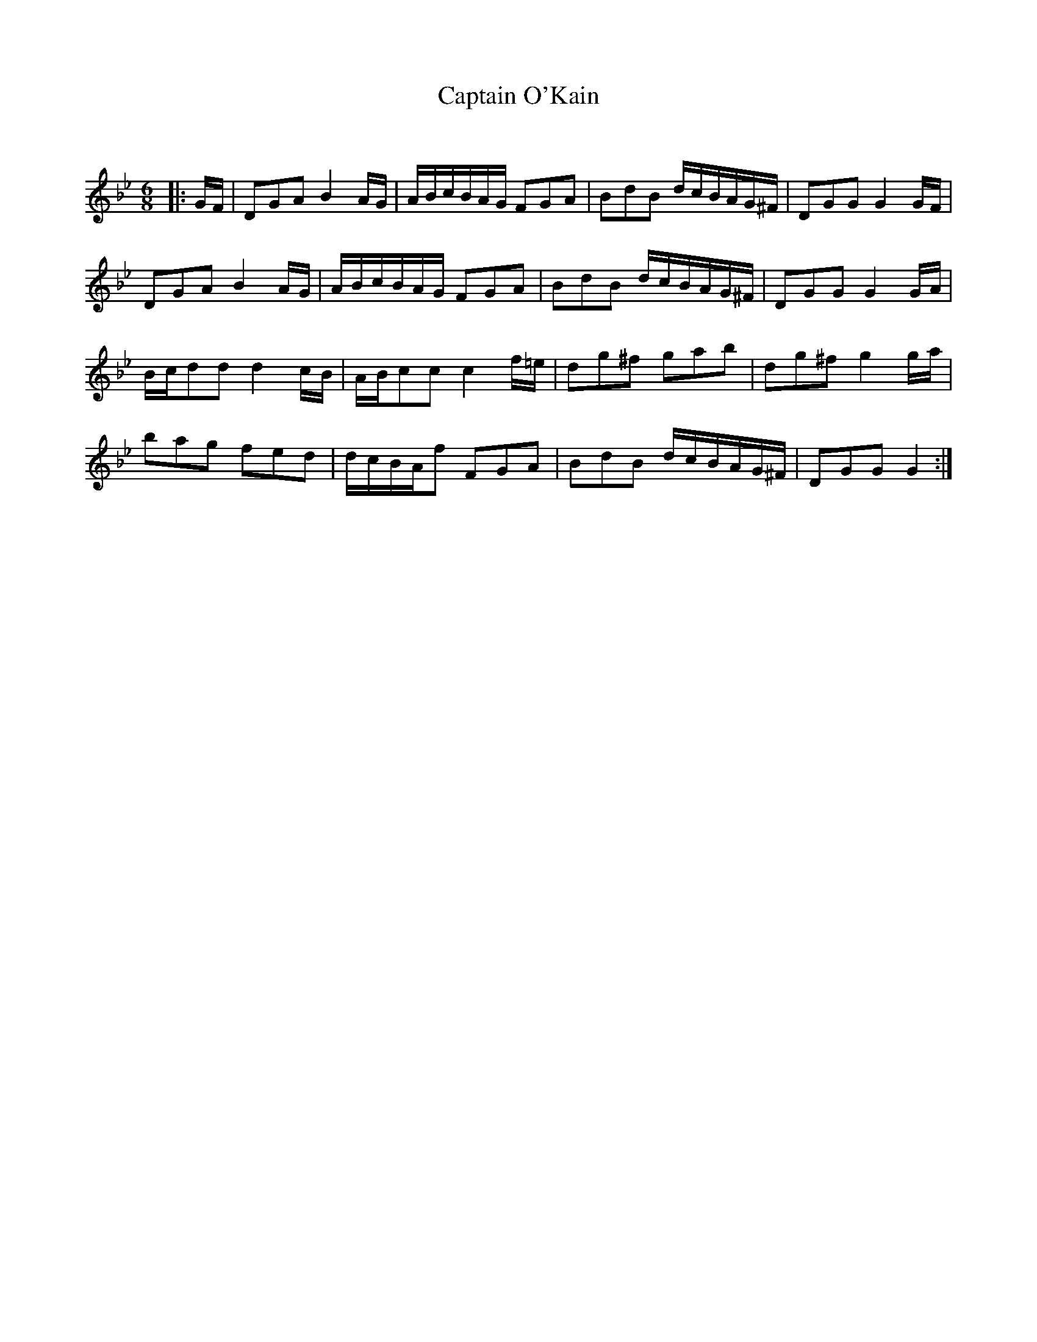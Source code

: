 X:1
T: Captain O'Kain
C:
R:Jig
Q:180
K:Gm
M:6/8
L:1/16
|:GF|D2G2A2 B4AG|ABcBAG F2G2A2|B2d2B2 dcBAG^F|D2G2G2 G4GF|
D2G2A2 B4AG|ABcBAG F2G2A2|B2d2B2 dcBAG^F|D2G2G2 G4GA|
Bcd2d2 d4cB|ABc2c2 c4f=e|d2g2^f2 g2a2b2|d2g2^f2 g4ga|
b2a2g2 f2e2d2|dcBAf2 F2G2A2|B2d2B2 dcBAG^F|D2G2G2 G4:|
